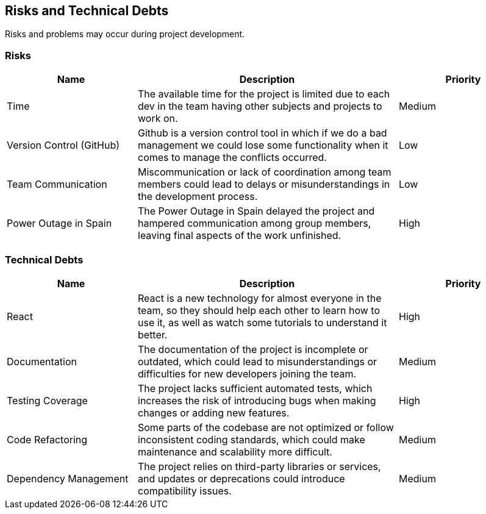 ifndef::imagesdir[:imagesdir: ../images]

[[section-technical-risks]]
== Risks and Technical Debts
Risks and problems may occur during project development.

=== Risks

[options="header", cols="1,2,1"]
|===
| Name | Description | Priority
| Time | The available time for the project is limited due to each dev in the team having other subjects and projects to work on. | Medium
| Version Control (GitHub) | Github is a version control tool in which if we do a bad management we could lose some functionality when it comes to manage the conflicts occurred. | Low
| Team Communication | Miscommunication or lack of coordination among team members could lead to delays or misunderstandings in the development process. | Low
| Power Outage in Spain | The Power Outage in Spain delayed the project and hampered communication among group members, leaving final aspects of the work unfinished. | High
|===

=== Technical Debts

[options="header", cols="1,2,1"]
|===
| Name | Description | Priority
| React | React is a new technology for almost everyone in the team, so they should help each other to learn how to use it, as well as watch some tutorials to understand it better. | High
| Documentation | The documentation of the project is incomplete or outdated, which could lead to misunderstandings or difficulties for new developers joining the team. | Medium
| Testing Coverage | The project lacks sufficient automated tests, which increases the risk of introducing bugs when making changes or adding new features. | High
| Code Refactoring | Some parts of the codebase are not optimized or follow inconsistent coding standards, which could make maintenance and scalability more difficult. | Medium
| Dependency Management | The project relies on third-party libraries or services, and updates or deprecations could introduce compatibility issues. | Medium
|===